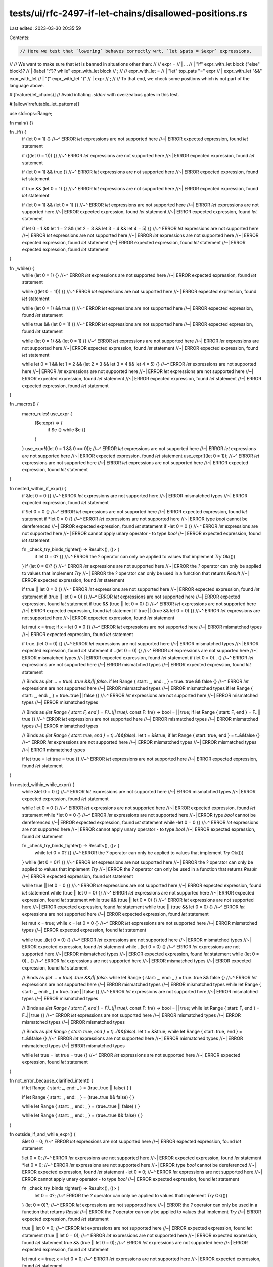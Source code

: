 tests/ui/rfc-2497-if-let-chains/disallowed-positions.rs
=======================================================

Last edited: 2023-03-30 20:35:59

Contents:

.. code-block:: rs

    // Here we test that `lowering` behaves correctly wrt. `let $pats = $expr` expressions.
//
// We want to make sure that `let` is banned in situations other than:
//
// expr =
//   | ...
//   | "if" expr_with_let block {"else" block}?
//   | {label ":"}? while" expr_with_let block
//   ;
//
// expr_with_let =
//   | "let" top_pats "=" expr
//   | expr_with_let "&&" expr_with_let
//   | "(" expr_with_let ")"
//   | expr
//   ;
//
// To that end, we check some positions which is not part of the language above.

#![feature(let_chains)] // Avoid inflating `.stderr` with overzealous gates in this test.

#![allow(irrefutable_let_patterns)]

use std::ops::Range;

fn main() {}

fn _if() {
    if (let 0 = 1) {}
    //~^ ERROR `let` expressions are not supported here
    //~| ERROR expected expression, found `let` statement

    if (((let 0 = 1))) {}
    //~^ ERROR `let` expressions are not supported here
    //~| ERROR expected expression, found `let` statement

    if (let 0 = 1) && true {}
    //~^ ERROR `let` expressions are not supported here
    //~| ERROR expected expression, found `let` statement

    if true && (let 0 = 1) {}
    //~^ ERROR `let` expressions are not supported here
    //~| ERROR expected expression, found `let` statement

    if (let 0 = 1) && (let 0 = 1) {}
    //~^ ERROR `let` expressions are not supported here
    //~| ERROR `let` expressions are not supported here
    //~| ERROR expected expression, found `let` statement
    //~| ERROR expected expression, found `let` statement

    if let 0 = 1 && let 1 = 2 && (let 2 = 3 && let 3 = 4 && let 4 = 5) {}
    //~^ ERROR `let` expressions are not supported here
    //~| ERROR `let` expressions are not supported here
    //~| ERROR `let` expressions are not supported here
    //~| ERROR expected expression, found `let` statement
    //~| ERROR expected expression, found `let` statement
    //~| ERROR expected expression, found `let` statement
}

fn _while() {
    while (let 0 = 1) {}
    //~^ ERROR `let` expressions are not supported here
    //~| ERROR expected expression, found `let` statement

    while (((let 0 = 1))) {}
    //~^ ERROR `let` expressions are not supported here
    //~| ERROR expected expression, found `let` statement

    while (let 0 = 1) && true {}
    //~^ ERROR `let` expressions are not supported here
    //~| ERROR expected expression, found `let` statement

    while true && (let 0 = 1) {}
    //~^ ERROR `let` expressions are not supported here
    //~| ERROR expected expression, found `let` statement

    while (let 0 = 1) && (let 0 = 1) {}
    //~^ ERROR `let` expressions are not supported here
    //~| ERROR `let` expressions are not supported here
    //~| ERROR expected expression, found `let` statement
    //~| ERROR expected expression, found `let` statement

    while let 0 = 1 && let 1 = 2 && (let 2 = 3 && let 3 = 4 && let 4 = 5) {}
    //~^ ERROR `let` expressions are not supported here
    //~| ERROR `let` expressions are not supported here
    //~| ERROR `let` expressions are not supported here
    //~| ERROR expected expression, found `let` statement
    //~| ERROR expected expression, found `let` statement
    //~| ERROR expected expression, found `let` statement
}

fn _macros() {
    macro_rules! use_expr {
        ($e:expr) => {
            if $e {}
            while $e {}
        }
    }
    use_expr!((let 0 = 1 && 0 == 0));
    //~^ ERROR `let` expressions are not supported here
    //~| ERROR `let` expressions are not supported here
    //~| ERROR expected expression, found `let` statement
    use_expr!((let 0 = 1));
    //~^ ERROR `let` expressions are not supported here
    //~| ERROR `let` expressions are not supported here
    //~| ERROR expected expression, found `let` statement
}

fn nested_within_if_expr() {
    if &let 0 = 0 {}
    //~^ ERROR `let` expressions are not supported here
    //~| ERROR mismatched types
    //~| ERROR expected expression, found `let` statement

    if !let 0 = 0 {}
    //~^ ERROR `let` expressions are not supported here
    //~| ERROR expected expression, found `let` statement
    if *let 0 = 0 {}
    //~^ ERROR `let` expressions are not supported here
    //~| ERROR type `bool` cannot be dereferenced
    //~| ERROR expected expression, found `let` statement
    if -let 0 = 0 {}
    //~^ ERROR `let` expressions are not supported here
    //~| ERROR cannot apply unary operator `-` to type `bool`
    //~| ERROR expected expression, found `let` statement

    fn _check_try_binds_tighter() -> Result<(), ()> {
        if let 0 = 0? {}
        //~^ ERROR the `?` operator can only be applied to values that implement `Try`
        Ok(())
    }
    if (let 0 = 0)? {}
    //~^ ERROR `let` expressions are not supported here
    //~| ERROR the `?` operator can only be applied to values that implement `Try`
    //~| ERROR the `?` operator can only be used in a function that returns `Result`
    //~| ERROR expected expression, found `let` statement

    if true || let 0 = 0 {}
    //~^ ERROR `let` expressions are not supported here
    //~| ERROR expected expression, found `let` statement
    if (true || let 0 = 0) {}
    //~^ ERROR `let` expressions are not supported here
    //~| ERROR expected expression, found `let` statement
    if true && (true || let 0 = 0) {}
    //~^ ERROR `let` expressions are not supported here
    //~| ERROR expected expression, found `let` statement
    if true || (true && let 0 = 0) {}
    //~^ ERROR `let` expressions are not supported here
    //~| ERROR expected expression, found `let` statement

    let mut x = true;
    if x = let 0 = 0 {}
    //~^ ERROR `let` expressions are not supported here
    //~| ERROR mismatched types
    //~| ERROR expected expression, found `let` statement

    if true..(let 0 = 0) {}
    //~^ ERROR `let` expressions are not supported here
    //~| ERROR mismatched types
    //~| ERROR expected expression, found `let` statement
    if ..(let 0 = 0) {}
    //~^ ERROR `let` expressions are not supported here
    //~| ERROR mismatched types
    //~| ERROR expected expression, found `let` statement
    if (let 0 = 0).. {}
    //~^ ERROR `let` expressions are not supported here
    //~| ERROR mismatched types
    //~| ERROR expected expression, found `let` statement

    // Binds as `(let ... = true)..true &&/|| false`.
    if let Range { start: _, end: _ } = true..true && false {}
    //~^ ERROR `let` expressions are not supported here
    //~| ERROR mismatched types
    //~| ERROR mismatched types
    if let Range { start: _, end: _ } = true..true || false {}
    //~^ ERROR `let` expressions are not supported here
    //~| ERROR mismatched types
    //~| ERROR mismatched types

    // Binds as `(let Range { start: F, end } = F)..(|| true)`.
    const F: fn() -> bool = || true;
    if let Range { start: F, end } = F..|| true {}
    //~^ ERROR `let` expressions are not supported here
    //~| ERROR mismatched types
    //~| ERROR mismatched types
    //~| ERROR mismatched types

    // Binds as `(let Range { start: true, end } = t)..(&&false)`.
    let t = &&true;
    if let Range { start: true, end } = t..&&false {}
    //~^ ERROR `let` expressions are not supported here
    //~| ERROR mismatched types
    //~| ERROR mismatched types
    //~| ERROR mismatched types

    if let true = let true = true {}
    //~^ ERROR `let` expressions are not supported here
    //~| ERROR expected expression, found `let` statement
}

fn nested_within_while_expr() {
    while &let 0 = 0 {}
    //~^ ERROR `let` expressions are not supported here
    //~| ERROR mismatched types
    //~| ERROR expected expression, found `let` statement

    while !let 0 = 0 {}
    //~^ ERROR `let` expressions are not supported here
    //~| ERROR expected expression, found `let` statement
    while *let 0 = 0 {}
    //~^ ERROR `let` expressions are not supported here
    //~| ERROR type `bool` cannot be dereferenced
    //~| ERROR expected expression, found `let` statement
    while -let 0 = 0 {}
    //~^ ERROR `let` expressions are not supported here
    //~| ERROR cannot apply unary operator `-` to type `bool`
    //~| ERROR expected expression, found `let` statement

    fn _check_try_binds_tighter() -> Result<(), ()> {
        while let 0 = 0? {}
        //~^ ERROR the `?` operator can only be applied to values that implement `Try`
        Ok(())
    }
    while (let 0 = 0)? {}
    //~^ ERROR `let` expressions are not supported here
    //~| ERROR the `?` operator can only be applied to values that implement `Try`
    //~| ERROR the `?` operator can only be used in a function that returns `Result`
    //~| ERROR expected expression, found `let` statement

    while true || let 0 = 0 {}
    //~^ ERROR `let` expressions are not supported here
    //~| ERROR expected expression, found `let` statement
    while (true || let 0 = 0) {}
    //~^ ERROR `let` expressions are not supported here
    //~| ERROR expected expression, found `let` statement
    while true && (true || let 0 = 0) {}
    //~^ ERROR `let` expressions are not supported here
    //~| ERROR expected expression, found `let` statement
    while true || (true && let 0 = 0) {}
    //~^ ERROR `let` expressions are not supported here
    //~| ERROR expected expression, found `let` statement

    let mut x = true;
    while x = let 0 = 0 {}
    //~^ ERROR `let` expressions are not supported here
    //~| ERROR mismatched types
    //~| ERROR expected expression, found `let` statement

    while true..(let 0 = 0) {}
    //~^ ERROR `let` expressions are not supported here
    //~| ERROR mismatched types
    //~| ERROR expected expression, found `let` statement
    while ..(let 0 = 0) {}
    //~^ ERROR `let` expressions are not supported here
    //~| ERROR mismatched types
    //~| ERROR expected expression, found `let` statement
    while (let 0 = 0).. {}
    //~^ ERROR `let` expressions are not supported here
    //~| ERROR mismatched types
    //~| ERROR expected expression, found `let` statement

    // Binds as `(let ... = true)..true &&/|| false`.
    while let Range { start: _, end: _ } = true..true && false {}
    //~^ ERROR `let` expressions are not supported here
    //~| ERROR mismatched types
    //~| ERROR mismatched types
    while let Range { start: _, end: _ } = true..true || false {}
    //~^ ERROR `let` expressions are not supported here
    //~| ERROR mismatched types
    //~| ERROR mismatched types

    // Binds as `(let Range { start: F, end } = F)..(|| true)`.
    const F: fn() -> bool = || true;
    while let Range { start: F, end } = F..|| true {}
    //~^ ERROR `let` expressions are not supported here
    //~| ERROR mismatched types
    //~| ERROR mismatched types
    //~| ERROR mismatched types

    // Binds as `(let Range { start: true, end } = t)..(&&false)`.
    let t = &&true;
    while let Range { start: true, end } = t..&&false {}
    //~^ ERROR `let` expressions are not supported here
    //~| ERROR mismatched types
    //~| ERROR mismatched types
    //~| ERROR mismatched types

    while let true = let true = true {}
    //~^ ERROR `let` expressions are not supported here
    //~| ERROR expected expression, found `let` statement
}

fn not_error_because_clarified_intent() {
    if let Range { start: _, end: _ } = (true..true || false) { }

    if let Range { start: _, end: _ } = (true..true && false) { }

    while let Range { start: _, end: _ } = (true..true || false) { }

    while let Range { start: _, end: _ } = (true..true && false) { }
}

fn outside_if_and_while_expr() {
    &let 0 = 0;
    //~^ ERROR `let` expressions are not supported here
    //~| ERROR expected expression, found `let` statement

    !let 0 = 0;
    //~^ ERROR `let` expressions are not supported here
    //~| ERROR expected expression, found `let` statement
    *let 0 = 0;
    //~^ ERROR `let` expressions are not supported here
    //~| ERROR type `bool` cannot be dereferenced
    //~| ERROR expected expression, found `let` statement
    -let 0 = 0;
    //~^ ERROR `let` expressions are not supported here
    //~| ERROR cannot apply unary operator `-` to type `bool`
    //~| ERROR expected expression, found `let` statement

    fn _check_try_binds_tighter() -> Result<(), ()> {
        let 0 = 0?;
        //~^ ERROR the `?` operator can only be applied to values that implement `Try`
        Ok(())
    }
    (let 0 = 0)?;
    //~^ ERROR `let` expressions are not supported here
    //~| ERROR the `?` operator can only be used in a function that returns `Result`
    //~| ERROR the `?` operator can only be applied to values that implement `Try`
    //~| ERROR expected expression, found `let` statement

    true || let 0 = 0;
    //~^ ERROR `let` expressions are not supported here
    //~| ERROR expected expression, found `let` statement
    (true || let 0 = 0);
    //~^ ERROR `let` expressions are not supported here
    //~| ERROR expected expression, found `let` statement
    true && (true || let 0 = 0);
    //~^ ERROR `let` expressions are not supported here
    //~| ERROR expected expression, found `let` statement

    let mut x = true;
    x = let 0 = 0;
    //~^ ERROR `let` expressions are not supported here
    //~| ERROR expected expression, found `let` statement

    true..(let 0 = 0);
    //~^ ERROR `let` expressions are not supported here
    //~| ERROR expected expression, found `let` statement
    ..(let 0 = 0);
    //~^ ERROR `let` expressions are not supported here
    //~| ERROR expected expression, found `let` statement
    (let 0 = 0)..;
    //~^ ERROR `let` expressions are not supported here
    //~| ERROR expected expression, found `let` statement

    (let Range { start: _, end: _ } = true..true || false);
    //~^ ERROR `let` expressions are not supported here
    //~| ERROR mismatched types
    //~| ERROR expected expression, found `let` statement

    (let true = let true = true);
    //~^ ERROR `let` expressions are not supported here
    //~| ERROR expected expression, found `let` statement
    //~| ERROR expected expression, found `let` statement

    {
        #[cfg(FALSE)]
        let x = true && let y = 1;
        //~^ ERROR expected expression, found `let` statement
    }

    #[cfg(FALSE)]
    {
        [1, 2, 3][let _ = ()]
        //~^ ERROR expected expression, found `let` statement
    }

    // Check function tail position.
    &let 0 = 0
    //~^ ERROR `let` expressions are not supported here
    //~| ERROR mismatched types
    //~| ERROR expected expression, found `let` statement
}

// Let's make sure that `let` inside const generic arguments are considered.
fn inside_const_generic_arguments() {
    struct A<const B: bool>;
    impl<const B: bool> A<{B}> { const O: u32 = 5; }

    if let A::<{
        true && let 1 = 1
        //~^ ERROR `let` expressions are not supported here
        //~| ERROR expected expression, found `let` statement
    }>::O = 5 {}

    while let A::<{
        true && let 1 = 1
        //~^ ERROR `let` expressions are not supported here
        //~| ERROR expected expression, found `let` statement
    }>::O = 5 {}

    if A::<{
        true && let 1 = 1
        //~^ ERROR `let` expressions are not supported here
        //~| ERROR expected expression, found `let` statement
    }>::O == 5 {}

    // In the cases above we have `ExprKind::Block` to help us out.
    // Below however, we would not have a block and so an implementation might go
    // from visiting expressions to types without banning `let` expressions down the tree.
    // This tests ensures that we are not caught by surprise should the parser
    // admit non-IDENT expressions in const generic arguments.

    if A::<
        true && let 1 = 1
        //~^ ERROR `let` expressions are not supported here
        //~| ERROR expressions must be enclosed in braces
        //~| ERROR expected expression, found `let` statement
    >::O == 5 {}
}

fn with_parenthesis() {
    let opt = Some(Some(1i32));

    if (let Some(a) = opt && true) {
    //~^ ERROR `let` expressions are not supported here
    //~| ERROR expected expression, found `let` statement
    }

    if (let Some(a) = opt) && true {
    //~^ ERROR `let` expressions are not supported here
    //~| ERROR expected expression, found `let` statement
    }
    if (let Some(a) = opt) && (let Some(b) = a) {
    //~^ ERROR `let` expressions are not supported here
    //~| ERROR `let` expressions are not supported here
    //~| ERROR expected expression, found `let` statement
    //~| ERROR expected expression, found `let` statement
    }
    if let Some(a) = opt && (true && true) {
    }

    if (let Some(a) = opt && (let Some(b) = a)) && b == 1 {
    //~^ ERROR `let` expressions are not supported here
    //~| ERROR `let` expressions are not supported here
    //~| ERROR expected expression, found `let` statement
    //~| ERROR expected expression, found `let` statement
    }
    if (let Some(a) = opt && (let Some(b) = a)) && true {
    //~^ ERROR `let` expressions are not supported here
    //~| ERROR `let` expressions are not supported here
    //~| ERROR expected expression, found `let` statement
    //~| ERROR expected expression, found `let` statement
    }
    if (let Some(a) = opt && (true)) && true {
    //~^ ERROR `let` expressions are not supported here
    //~| ERROR expected expression, found `let` statement
    }

    if (true && (true)) && let Some(a) = opt {
    }
    if (true) && let Some(a) = opt {
    }
    if true && let Some(a) = opt {
    }

    let fun = || true;
    if let true = (true && fun()) && (true) {
    }

    #[cfg(FALSE)]
    let x = (true && let y = 1);
    //~^ ERROR expected expression, found `let` statement

    #[cfg(FALSE)]
    {
        ([1, 2, 3][let _ = ()])
        //~^ ERROR expected expression, found `let` statement
    }
}


